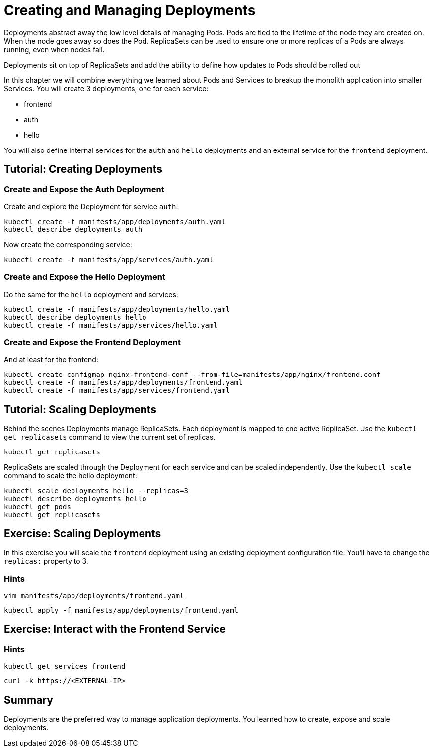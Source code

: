 = Creating and Managing Deployments


Deployments abstract away the low level details of managing Pods. Pods are tied to the lifetime of the node they are created on. When the node goes away so does the Pod. ReplicaSets can be used to ensure one or more replicas of a Pods are always running, even when nodes fail.

Deployments sit on top of ReplicaSets and add the ability to define how updates to Pods should be rolled out.

In this chapter we will combine everything we learned about Pods and Services to breakup the monolith application into smaller Services. You will create 3 deployments, one for each service:

* frontend 
* auth
* hello

You will also define internal services for the `auth` and `hello` deployments and an external service for the `frontend` deployment.

== Tutorial: Creating Deployments

=== Create and Expose the Auth Deployment

Create and explore the Deployment for service `auth`:
```shell
kubectl create -f manifests/app/deployments/auth.yaml
kubectl describe deployments auth
```

Now create the corresponding service:
```shell
kubectl create -f manifests/app/services/auth.yaml
```

=== Create and Expose the Hello Deployment
Do the same for the `hello` deployment and services:
```shell
kubectl create -f manifests/app/deployments/hello.yaml
kubectl describe deployments hello
kubectl create -f manifests/app/services/hello.yaml
```

=== Create and Expose the Frontend Deployment
And at least for the frontend:
```shell
kubectl create configmap nginx-frontend-conf --from-file=manifests/app/nginx/frontend.conf
kubectl create -f manifests/app/deployments/frontend.yaml
kubectl create -f manifests/app/services/frontend.yaml
```

== Tutorial: Scaling Deployments

Behind the scenes Deployments manage ReplicaSets. Each deployment is mapped to one active ReplicaSet. Use the `kubectl get replicasets` command to view the current set of replicas.

```
kubectl get replicasets
```

ReplicaSets are scaled through the Deployment for each service and can be scaled independently. Use the `kubectl scale` command to scale the hello deployment:

```
kubectl scale deployments hello --replicas=3
kubectl describe deployments hello
kubectl get pods
kubectl get replicasets
```

== Exercise: Scaling Deployments

In this exercise you will scale the `frontend` deployment using an existing deployment configuration file. You'll have to change the `replicas:` property to 3.

=== Hints

```
vim manifests/app/deployments/frontend.yaml
```

```
kubectl apply -f manifests/app/deployments/frontend.yaml
```

== Exercise: Interact with the Frontend Service

=== Hints

```
kubectl get services frontend
```

```
curl -k https://<EXTERNAL-IP>
```

== Summary

Deployments are the preferred way to manage application deployments. You learned how to create, expose and scale deployments.